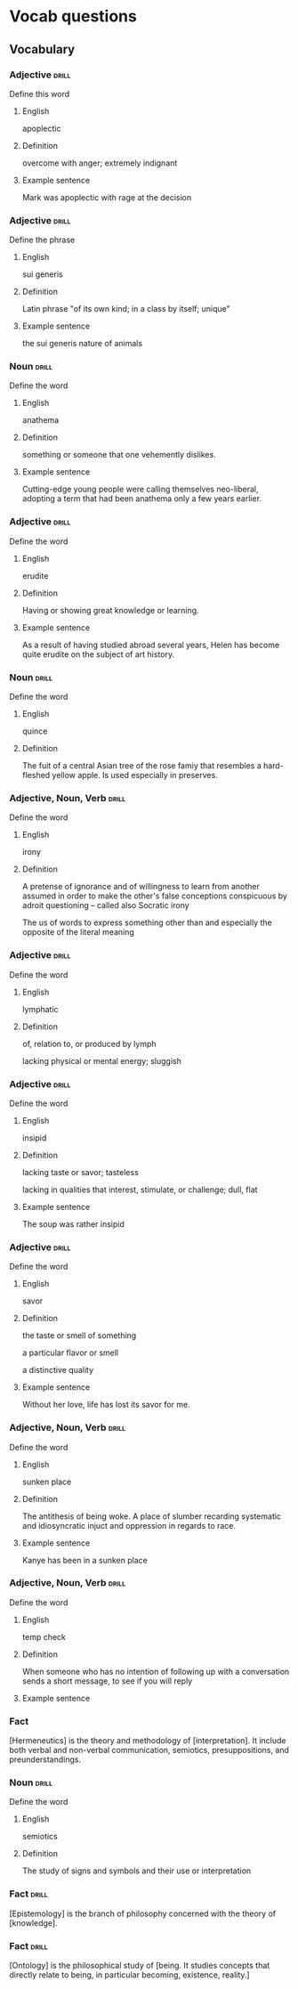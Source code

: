 # -*- mode: org; coding: utf-8 -*-
#+STARTUP: showall

* Vocab questions

** Vocabulary

*** Adjective :drill:
    SCHEDULED: <2018-10-05 Fri>
  :PROPERTIES:
  :DRILL_CARD_TYPE: twosided
  :ID:       c4e8999f-cd7b-49ac-932e-dc8aa1676fa5
  :DRILL_LAST_INTERVAL: 3.6908
  :DRILL_REPEATS_SINCE_FAIL: 2
  :DRILL_TOTAL_REPEATS: 14
  :DRILL_FAILURE_COUNT: 10
  :DRILL_AVERAGE_QUALITY: 1.785
  :DRILL_EASE: 2.08
  :DRILL_LAST_QUALITY: 3
  :DRILL_LAST_REVIEWED: [2018-10-01 Mon 16:22]
  :END:
Define this word
**** English
apoplectic
**** Definition
overcome with anger; extremely indignant
**** Example sentence
Mark was apoplectic with rage at the decision


*** Adjective :drill:
    SCHEDULED: <2018-10-05 Fri>
  :PROPERTIES:
  :DRILL_CARD_TYPE: twosided
  :ID:       e52dcdd5-23f4-4c37-8d36-9b9b3e47ad62
  :DRILL_LAST_INTERVAL: 4.2839
  :DRILL_REPEATS_SINCE_FAIL: 2
  :DRILL_TOTAL_REPEATS: 6
  :DRILL_FAILURE_COUNT: 4
  :DRILL_AVERAGE_QUALITY: 1.667
  :DRILL_EASE: 2.22
  :DRILL_LAST_QUALITY: 3
  :DRILL_LAST_REVIEWED: [2018-10-01 Mon 16:23]
  :END:
Define the phrase
**** English
sui generis
**** Definition
Latin phrase "of its own kind; in a class by itself; unique"
**** Example sentence
the sui generis nature of animals

*** Noun                                                              :drill:
  :PROPERTIES:
  :DRILL_CARD_TYPE: twosided
  :ID:       e4f76d52-7774-4136-ac32-a62fb3afac17
  :DRILL_LAST_INTERVAL: 0.0
  :DRILL_REPEATS_SINCE_FAIL: 1
  :DRILL_TOTAL_REPEATS: 7
  :DRILL_FAILURE_COUNT: 6
  :DRILL_AVERAGE_QUALITY: 1.285
  :DRILL_EASE: 2.5
  :DRILL_LAST_QUALITY: 1
  :DRILL_LAST_REVIEWED: [2018-10-01 Mon 16:23]
  :END:
Define the word
**** English
anathema
**** Definition
something or someone that one vehemently dislikes.
**** Example sentence
Cutting-edge young people were calling themselves neo-liberal, adopting a term
that had been anathema only a few years earlier.

*** Adjective :drill:
    SCHEDULED: <2018-10-05 Fri>
  :PROPERTIES:
  :DRILL_CARD_TYPE: twosided
  :ID:       df98658b-d200-455f-85ea-58e8e90a6196
  :DRILL_LAST_INTERVAL: 3.8779
  :DRILL_REPEATS_SINCE_FAIL: 2
  :DRILL_TOTAL_REPEATS: 4
  :DRILL_FAILURE_COUNT: 2
  :DRILL_AVERAGE_QUALITY: 2.75
  :DRILL_EASE: 2.6
  :DRILL_LAST_QUALITY: 5
  :DRILL_LAST_REVIEWED: [2018-10-01 Mon 10:30]
  :END:
Define the word
**** English
erudite
**** Definition
Having or showing great knowledge or learning.
**** Example sentence
As a result of having studied abroad several years, Helen has become quite
erudite on the subject of art history.

*** Noun                                                        :drill:
    SCHEDULED: <2018-10-05 Fri>
  :PROPERTIES:
  :DRILL_CARD_TYPE: twosided
  :ID:       fecbd2de-fd88-43ca-81fc-8a302b234284
  :DRILL_LAST_INTERVAL: 4.4886
  :DRILL_REPEATS_SINCE_FAIL: 2
  :DRILL_TOTAL_REPEATS: 5
  :DRILL_FAILURE_COUNT: 3
  :DRILL_AVERAGE_QUALITY: 2.2
  :DRILL_EASE: 2.5
  :DRILL_LAST_QUALITY: 4
  :DRILL_LAST_REVIEWED: [2018-10-01 Mon 16:21]
  :END:
Define the word
**** English
quince
**** Definition
The fuit of a central Asian tree of the rose famiy that resembles a hard-fleshed
yellow apple. Is used especially in preserves.


*** Adjective, Noun, Verb :drill:
  :PROPERTIES:
  :DRILL_CARD_TYPE: twosided, multisided
  :ID:       4219193b-7b44-41c2-822a-981de05feeb3
  :END:
Define the word
**** English
irony
**** Definition
A pretense of ignorance and of willingness to learn from another assumed in
order to make the other's false conceptions conspicuous by adroit questioning
-- called also Socratic irony

The us of words to express something other than and especially the opposite of
the literal meaning

*** Adjective :drill:
    SCHEDULED: <2018-10-05 Fri>
  :PROPERTIES:
  :DRILL_CARD_TYPE: twosided
  :ID:       4a82cb00-118c-4a69-87f3-70e5837b7697
  :DRILL_LAST_INTERVAL: 3.5112
  :DRILL_REPEATS_SINCE_FAIL: 2
  :DRILL_TOTAL_REPEATS: 5
  :DRILL_FAILURE_COUNT: 3
  :DRILL_AVERAGE_QUALITY: 2.6
  :DRILL_EASE: 2.36
  :DRILL_LAST_QUALITY: 4
  :DRILL_LAST_REVIEWED: [2018-10-01 Mon 10:37]
  :END:
Define the word
**** English
lymphatic
**** Definition
of, relation to, or produced by lymph

lacking physical or mental energy; sluggish

*** Adjective                                                         :drill:
  :PROPERTIES:
  :DRILL_CARD_TYPE: twosided
  :ID:       ae472f6f-1fb1-4149-8963-edcfb690a34b
  :DRILL_LAST_INTERVAL: 0.0
  :DRILL_REPEATS_SINCE_FAIL: 1
  :DRILL_TOTAL_REPEATS: 7
  :DRILL_FAILURE_COUNT: 6
  :DRILL_AVERAGE_QUALITY: 1.285
  :DRILL_EASE: 2.36
  :DRILL_LAST_QUALITY: 1
  :DRILL_LAST_REVIEWED: [2018-10-01 Mon 16:23]
  :END:
Define the word
**** English
insipid
**** Definition
lacking taste or savor; tasteless

lacking in qualities that interest, stimulate, or challenge; dull, flat
**** Example sentence
The soup was rather insipid

*** Adjective                                                         :drill:
    SCHEDULED: <2018-10-05 Fri>
  :PROPERTIES:
  :DRILL_CARD_TYPE: twosided
  :ID:       80e1435a-f047-4c85-b4c8-0553b9de165c
  :DRILL_LAST_INTERVAL: 3.7081
  :DRILL_REPEATS_SINCE_FAIL: 2
  :DRILL_TOTAL_REPEATS: 2
  :DRILL_FAILURE_COUNT: 1
  :DRILL_AVERAGE_QUALITY: 2.5
  :DRILL_EASE: 2.36
  :DRILL_LAST_QUALITY: 3
  :DRILL_LAST_REVIEWED: [2018-10-01 Mon 10:38]
  :END:
Define the word
**** English
savor
**** Definition
the taste or smell of something

a particular flavor or smell

a distinctive quality
**** Example sentence
Without her love, life has lost its savor for me.


*** Adjective, Noun, Verb :drill:
    SCHEDULED: <2018-10-05 Fri>
  :PROPERTIES:
  :DRILL_CARD_TYPE: twosided
  :ID:       448993f4-e5af-4d00-a36c-7a4c52aa00f3
  :DRILL_LAST_INTERVAL: 4.2065
  :DRILL_REPEATS_SINCE_FAIL: 2
  :DRILL_TOTAL_REPEATS: 1
  :DRILL_FAILURE_COUNT: 0
  :DRILL_AVERAGE_QUALITY: 5.0
  :DRILL_EASE: 2.6
  :DRILL_LAST_QUALITY: 5
  :DRILL_LAST_REVIEWED: [2018-10-01 Mon 10:29]
  :END:
Define the word
**** English
sunken place
**** Definition
The antithesis of being woke.
A place of slumber recarding systematic and idiosyncratic injuct and oppression
in regards to race.
**** Example sentence
Kanye has been in a sunken place

*** Adjective, Noun, Verb :drill:
    SCHEDULED: <2018-10-06 Sat>
  :PROPERTIES:
  :DRILL_CARD_TYPE: twosided
  :ID:       bf6b6df7-fe1a-4379-851d-e6d61c9542a7
  :DRILL_LAST_INTERVAL: 4.8265
  :DRILL_REPEATS_SINCE_FAIL: 2
  :DRILL_TOTAL_REPEATS: 1
  :DRILL_FAILURE_COUNT: 0
  :DRILL_AVERAGE_QUALITY: 4.0
  :DRILL_EASE: 2.5
  :DRILL_LAST_QUALITY: 4
  :DRILL_LAST_REVIEWED: [2018-10-01 Mon 10:29]
  :END:
Define the word
**** English
temp check
**** Definition
When someone who has no intention of following up with a conversation sends a
short message, to see if you will reply
**** Example sentence

*** Fact
  :PROPERTIES:
  :DRILL_CARD_TYPE: hide1cloze
  :END:
[Hermeneutics] is the theory and methodology of [interpretation].
It include both verbal and non-verbal communication, semiotics, presuppositions,
and preunderstandings.


*** Noun                                                              :drill:
  :PROPERTIES:
  :DRILL_CARD_TYPE: twosided
  :ID:       4f31c516-439a-46df-9737-6ff82947c4d5
  :DRILL_LAST_INTERVAL: 0.0
  :DRILL_REPEATS_SINCE_FAIL: 1
  :DRILL_TOTAL_REPEATS: 8
  :DRILL_FAILURE_COUNT: 8
  :DRILL_AVERAGE_QUALITY: 1.249
  :DRILL_EASE: 2.5
  :DRILL_LAST_QUALITY: 1
  :DRILL_LAST_REVIEWED: [2018-10-01 Mon 16:23]
  :END:
Define the word
**** English
semiotics
**** Definition
The study of signs and symbols and their use or interpretation

*** Fact :drill:
    SCHEDULED: <2018-10-05 Fri>
  :PROPERTIES:
  :DRILL_CARD_TYPE: hide1cloze
  :ID:       55faead9-1faf-45df-9400-719b832bcc0e
  :DRILL_LAST_INTERVAL: 3.6445
  :DRILL_REPEATS_SINCE_FAIL: 2
  :DRILL_TOTAL_REPEATS: 2
  :DRILL_FAILURE_COUNT: 1
  :DRILL_AVERAGE_QUALITY: 2.5
  :DRILL_EASE: 2.5
  :DRILL_LAST_QUALITY: 4
  :DRILL_LAST_REVIEWED: [2018-10-01 Mon 16:22]
  :END:
[Epistemology] is the branch of philosophy concerned with the theory of
[knowledge].

*** Fact :drill:
    SCHEDULED: <2018-10-05 Fri>
  :PROPERTIES:
  :DRILL_CARD_TYPE: hide1cloze
  :ID:       fd88df70-8678-424c-a897-42b347a0002c
  :DRILL_LAST_INTERVAL: 4.0504
  :DRILL_REPEATS_SINCE_FAIL: 2
  :DRILL_TOTAL_REPEATS: 3
  :DRILL_FAILURE_COUNT: 2
  :DRILL_AVERAGE_QUALITY: 2.333
  :DRILL_EASE: 2.5
  :DRILL_LAST_QUALITY: 4
  :DRILL_LAST_REVIEWED: [2018-10-01 Mon 16:22]
  :END:
[Ontology] is the philosophical study of [being. It studies concepts that
directly relate to being, in particular becoming, existence, reality.]


# *** Adjective, Noun, Verb :drill:
#   :PROPERTIES:
#   :DRILL_CARD_TYPE: twosided
#   :END:
# Define the word
# **** English
# **** Definition
# **** Example sentence

# *** Fact
#   :PROPERTIES:
#   :DRILL_CARD_TYPE: hide1cloze, show1cloze
#   :END:
# Something [like] this
